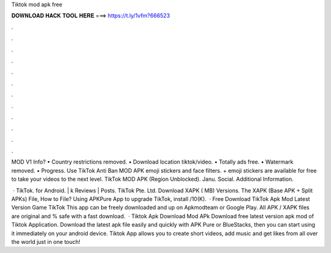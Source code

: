 Tiktok mod apk free



𝐃𝐎𝐖𝐍𝐋𝐎𝐀𝐃 𝐇𝐀𝐂𝐊 𝐓𝐎𝐎𝐋 𝐇𝐄𝐑𝐄 ===> https://t.ly/1vfm?666523



.



.



.



.



.



.



.



.



.



.



.



.

MOD V1 Info? • Country restrictions removed. • Download location tiktok/video. • Totally ads free. • Watermark removed. • Progress. Use TikTok Anti Ban MOD APK emoji stickers and face filters. + emoji stickers are available for free to take your videos to the next level. TikTok MOD APK (Region Unblocked). Janu. Social. Additional Information.

 · TikTok. for Android. | k Reviews | Posts. TikTok Pte. Ltd. Download XAPK ( MB) Versions. The XAPK (Base APK + Split APKs) File, How to  File? Using APKPure App to upgrade TikTok, install /10(K).  · Free Download TikTok Apk Mod Latest Version Game TikTok This app can be freely downloaded and up on Apkmodteam or Google Play. All APK / XAPK files are original and % safe with a fast download.  · Tiktok Apk Download Mod APk Download free latest version apk mod of Tiktok Application. Download the latest apk file easily and quickly with APK Pure or BlueStacks, then you can start using it immediately on your android device. Tiktok App allows you to create short videos, add music and get likes from all over the world just in one touch!
